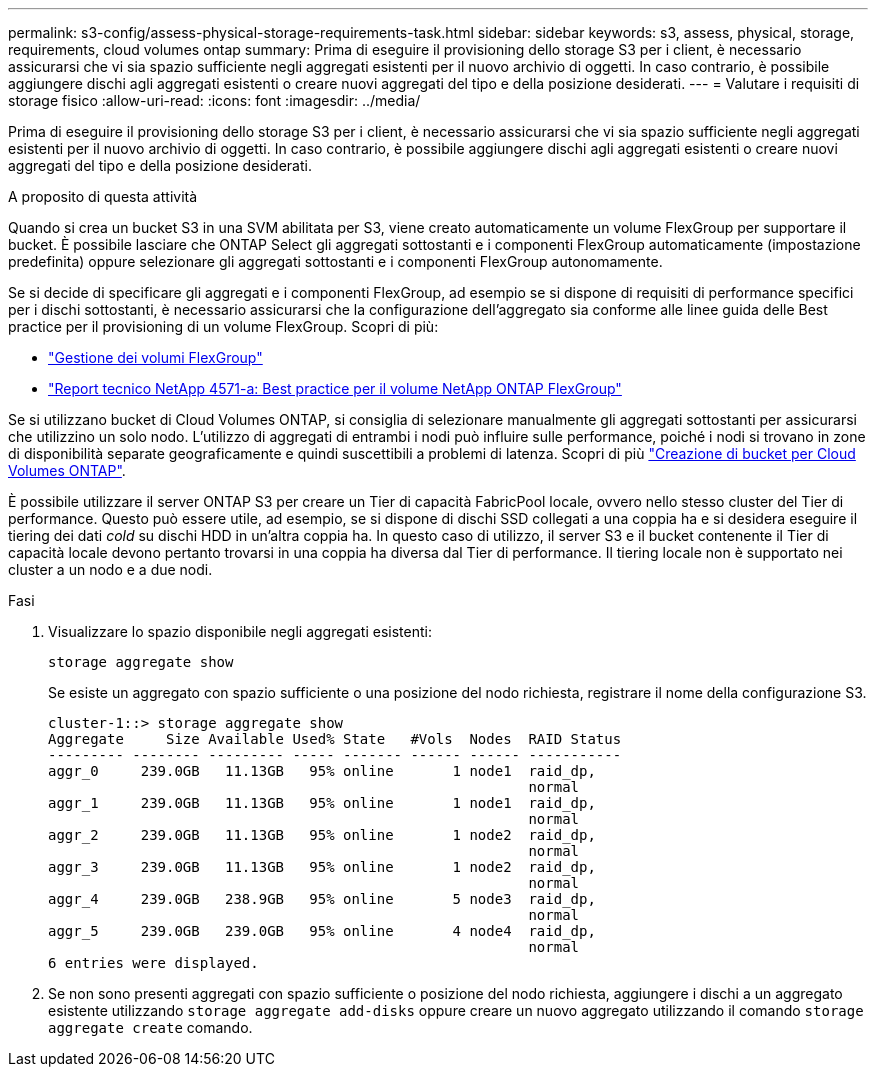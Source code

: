 ---
permalink: s3-config/assess-physical-storage-requirements-task.html 
sidebar: sidebar 
keywords: s3, assess, physical, storage, requirements, cloud volumes ontap 
summary: Prima di eseguire il provisioning dello storage S3 per i client, è necessario assicurarsi che vi sia spazio sufficiente negli aggregati esistenti per il nuovo archivio di oggetti. In caso contrario, è possibile aggiungere dischi agli aggregati esistenti o creare nuovi aggregati del tipo e della posizione desiderati. 
---
= Valutare i requisiti di storage fisico
:allow-uri-read: 
:icons: font
:imagesdir: ../media/


[role="lead"]
Prima di eseguire il provisioning dello storage S3 per i client, è necessario assicurarsi che vi sia spazio sufficiente negli aggregati esistenti per il nuovo archivio di oggetti. In caso contrario, è possibile aggiungere dischi agli aggregati esistenti o creare nuovi aggregati del tipo e della posizione desiderati.

.A proposito di questa attività
Quando si crea un bucket S3 in una SVM abilitata per S3, viene creato automaticamente un volume FlexGroup per supportare il bucket. È possibile lasciare che ONTAP Select gli aggregati sottostanti e i componenti FlexGroup automaticamente (impostazione predefinita) oppure selezionare gli aggregati sottostanti e i componenti FlexGroup autonomamente.

Se si decide di specificare gli aggregati e i componenti FlexGroup, ad esempio se si dispone di requisiti di performance specifici per i dischi sottostanti, è necessario assicurarsi che la configurazione dell'aggregato sia conforme alle linee guida delle Best practice per il provisioning di un volume FlexGroup. Scopri di più:

* link:../flexgroup/index.html["Gestione dei volumi FlexGroup"]
* https://www.netapp.com/pdf.html?item=/media/17251-tr4571apdf.pdf["Report tecnico NetApp 4571-a: Best practice per il volume NetApp ONTAP FlexGroup"^]


Se si utilizzano bucket di Cloud Volumes ONTAP, si consiglia di selezionare manualmente gli aggregati sottostanti per assicurarsi che utilizzino un solo nodo. L'utilizzo di aggregati di entrambi i nodi può influire sulle performance, poiché i nodi si trovano in zone di disponibilità separate geograficamente e quindi suscettibili a problemi di latenza. Scopri di più link:create-bucket-task.html["Creazione di bucket per Cloud Volumes ONTAP"].

È possibile utilizzare il server ONTAP S3 per creare un Tier di capacità FabricPool locale, ovvero nello stesso cluster del Tier di performance. Questo può essere utile, ad esempio, se si dispone di dischi SSD collegati a una coppia ha e si desidera eseguire il tiering dei dati _cold_ su dischi HDD in un'altra coppia ha. In questo caso di utilizzo, il server S3 e il bucket contenente il Tier di capacità locale devono pertanto trovarsi in una coppia ha diversa dal Tier di performance. Il tiering locale non è supportato nei cluster a un nodo e a due nodi.

.Fasi
. Visualizzare lo spazio disponibile negli aggregati esistenti:
+
`storage aggregate show`

+
Se esiste un aggregato con spazio sufficiente o una posizione del nodo richiesta, registrare il nome della configurazione S3.

+
[listing]
----
cluster-1::> storage aggregate show
Aggregate     Size Available Used% State   #Vols  Nodes  RAID Status
--------- -------- --------- ----- ------- ------ ------ -----------
aggr_0     239.0GB   11.13GB   95% online       1 node1  raid_dp,
                                                         normal
aggr_1     239.0GB   11.13GB   95% online       1 node1  raid_dp,
                                                         normal
aggr_2     239.0GB   11.13GB   95% online       1 node2  raid_dp,
                                                         normal
aggr_3     239.0GB   11.13GB   95% online       1 node2  raid_dp,
                                                         normal
aggr_4     239.0GB   238.9GB   95% online       5 node3  raid_dp,
                                                         normal
aggr_5     239.0GB   239.0GB   95% online       4 node4  raid_dp,
                                                         normal
6 entries were displayed.
----
. Se non sono presenti aggregati con spazio sufficiente o posizione del nodo richiesta, aggiungere i dischi a un aggregato esistente utilizzando `storage aggregate add-disks` oppure creare un nuovo aggregato utilizzando il comando `storage aggregate create` comando.

